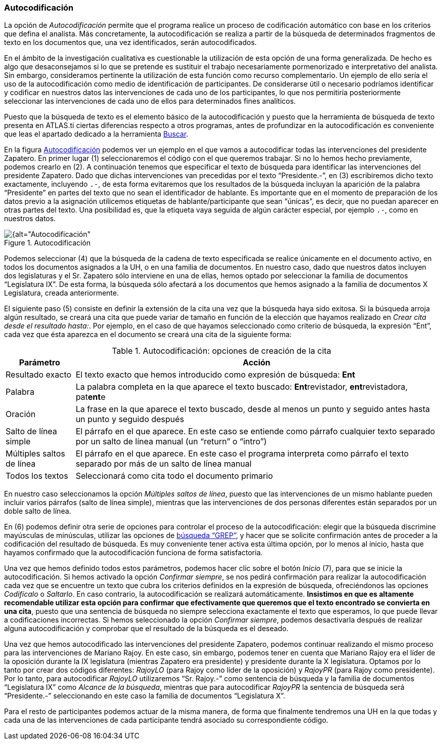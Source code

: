 [[autocodificacion]]
=== Autocodificación

La opción de _Autocodificación_ permite que el programa realice un proceso de codificación automático con base en los criterios que defina el analista. Más concretamente, la autocodificación se realiza a partir de la búsqueda de determinados fragmentos de texto en los documentos que, una vez identificados, serán autocodificados.

En el ámbito de la investigación cualitativa es cuestionable la utilización de esta opción de una forma generalizada. De hecho es algo que desaconsejamos si lo que se pretende es sustituir el trabajo necesariamente pormenorizado e interpretativo del analista. Sin embargo, consideramos pertinente la utilización de esta función como recurso complementario. Un ejemplo de ello sería el uso de la autocodificación como medio de identificación de participantes. De considerarse útil o necesario podríamos identificar y codificar en nuestros datos las intervenciones de cada uno de los participantes, lo que nos permitiría posteriormente seleccionar las intervenciones de cada uno de ellos para determinados fines analíticos.

Puesto que la búsqueda de texto es el elemento básico de la autocodificación y puesto que la herramienta de búsqueda de texto presenta en ATLAS.ti ciertas diferencias respecto a otros programas, antes de profundizar en la autocodificación es conveniente que leas el apartado dedicado a la herramienta  <<08-1-buscar-texto.adoc#buscar-texto, Buscar>>.

En la figura <<img-autocodificacion>> podemos ver un ejemplo en el que vamos a autocodificar todas las intervenciones del presidente Zapatero. En primer lugar (1) seleccionaremos el código con el que queremos trabajar. Si no lo hemos hecho previamente, podemos crearlo en (2). A continuación tenemos que especificar el texto de búsqueda para identificar las intervenciones del presidente Zapatero. Dado que dichas intervenciones van precedidas por el texto “Presidente.-”, en (3) escribiremos dicho texto exactamente, incluyendo `.-`, de esta forma evitaremos que los resultados de la búsqueda incluyan la aparición de la palabra “Presidente” en partes del texto que no sean el identificador de hablante. Es importante que en el momento de preparación de los datos previo a la asignación utilicemos etiquetas de hablante/participante que sean “únicas”, es decir, que no puedan aparecer en otras partes del texto. Una posibilidad es, que la etiqueta vaya seguida de algún carácter especial, por ejemplo `.-`, como en nuestros datos.

[[img-autocodificacion, Autocodificación]]
.Autocodificación
image::images/image-064.png[{alt="Autocodificación", float="right", align="center"]

Podemos seleccionar (4) que la búsqueda de la cadena de texto especificada se realice únicamente en el documento activo, en todos los documentos asignados a la UH, o en una familia de documentos. En nuestro caso, dado que nuestros datos incluyen dos legislaturas y el Sr. Zapatero sólo interviene en una de ellas, hemos optado por seleccionar la familia de documentos “Legislatura IX”. De esta forma, la búsqueda sólo afectará a los documentos que hemos asignado a la familia de documentos X Legislatura, creada anteriormente.

El siguiente paso (5) consiste en definir la extensión de la cita una vez que la búsqueda haya sido exitosa. Si la búsqueda arroja algún resultado, se creará una cita que puede variar de tamaño en función de la elección que hayamos realizado en __Crear cita desde el resultado hasta:__. Por ejemplo, en el caso de que hayamos seleccionado como criterio de búsqueda, la expresión “Ent”, cada vez que ésta aparezca en el documento se creará una cita de la siguiente forma:

[[tab-autocodificacion-opciones, Autocodificación: opciones de creación de la cita]]
.Autocodificación: opciones de creación de la cita
[width="100%",cols="<16%,<84%",options="header",]
|=======================================================================
|Parámetro |Acción
|Resultado exacto |El texto exacto que hemos introducido como expresión
de búsqueda: *Ent*

|Palabra |La palabra completa en la que aparece el texto buscado:
**Ent**revistador, **ent**revistadora, pat**ent**e

|Oración |La frase en la que aparece el texto buscado, desde al menos un
punto y seguido antes hasta un punto y seguido después

|Salto de línea simple |El párrafo en el que aparece. En este caso se
entiende como párrafo cualquier texto separado por un salto de línea
manual (un “return” o “intro”)

|Múltiples saltos de línea |El párrafo en el que aparece. En este caso
el programa interpreta como párrafo el texto separado por más de un
salto de línea manual

|Todos los textos |Seleccionará como cita todo el documento primario
|=======================================================================

En nuestro caso seleccionamos la opción __Múltiples saltos de línea__, puesto que las intervenciones de un mismo hablante pueden incluir varios párrafos (salto de línea simple), mientras que las intervenciones de dos personas diferentes están separados por un doble salto de línea.

En (6) podemos definir otra serie de opciones para controlar el proceso de la autocodificación: elegir que la búsqueda discrimine mayúsculas de minúsculas, utilizar las opciones de <<08-1-buscar-texto#busqueda-grep, búsqueda “GREP”>>, y hacer que se solicite confirmación antes de proceder a la codificación del resultado de búsqueda. Es muy conveniente tener activa esta última opción, por lo menos al inicio, hasta que hayamos confirmado que la autocodificación funciona de forma satisfactoria.

Una vez que hemos definido todos estos parámetros, podemos hacer clic sobre el botón _Inicio_ (7), para que se inicie la autocodificación. Si hemos activado la opción __Confirmar siempre__, se nos pedirá confirmación para realizar la autocodificación cada vez que se encuentre un texto que cubra los criterios definidos en la expresión de búsqueda, ofreciéndonos las opciones _Codifícalo_ o __Saltarlo__. En caso contrario, la autocodificación se realizará automáticamente. **Insistimos en que es altamente recomendable utilizar esta opción para confirmar que efectivamente que  queremos que el texto encontrado se convierta en una cita**, puesto que una sentencia de búsqueda no siempre selecciona exactamente el texto que esperamos, lo que puede llevar a codificaciones incorrectas. Si hemos seleccionado la opción __Confirmar siempre__, podemos desactivarla después de realizar alguna autocodificación y comprobar que el resultado de la búsqueda es el deseado.

Una vez que hemos autocodificado las intervenciones del presidente Zapatero, podemos continuar realizando el mismo proceso para las intervenciones de Mariano Rajoy. En este caso, sin embargo, podemos tener en cuenta que Mariano Rajoy era el líder de la oposición durante la IX legislatura (mientras Zapatero era presidente) y presidente durante la X legislatura. Optamos por lo tanto por crear dos códigos diferentes: _RajoyLO_ (para Rajoy como líder de la oposición) y _RajoyPR_ (para Rajoy como presidente). Por lo tanto, para autocodificar _RajoyLO_ utilizaremos “Sr. Rajoy.-” como sentencia de búsqueda y la familia de documentos “Legislatura IX” como __Alcance de la búsqueda__, mientras que para autocodificar _RajoyPR_ la sentencia de búsqueda será “Presidente.-” seleccionando en este caso la familia de documentos “Legislatura X”.

Para el resto de participantes podemos actuar de la misma manera, de forma que finalmente tendremos una UH en la que todas y cada una de las intervenciones de cada participante tendrá asociado su correspondiente código.
